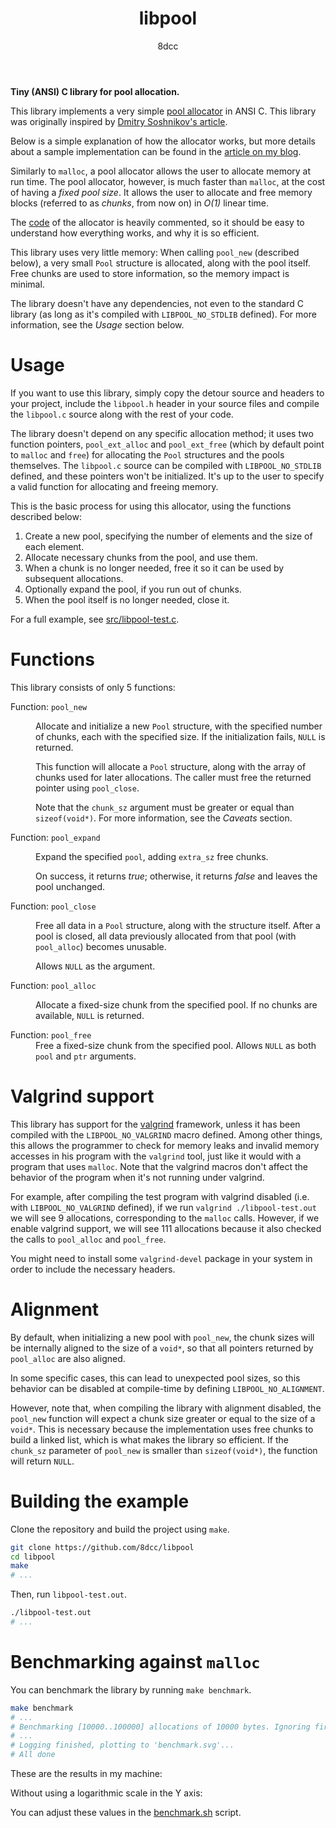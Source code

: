 #+TITLE: libpool
#+AUTHOR: 8dcc
#+OPTIONS: toc:nil
#+STARTUP: showeverything

*Tiny (ANSI) C library for pool allocation.*

This library implements a very simple [[https://en.wikipedia.org/wiki/Memory_pool][pool allocator]] in ANSI C. This library was
originally inspired by [[http://dmitrysoshnikov.com/compilers/writing-a-pool-allocator/][Dmitry Soshnikov's article]].

Below is a simple explanation of how the allocator works, but more details about
a sample implementation can be found in the [[https://8dcc.github.io/programming/pool-allocator.html][article on my blog]].

Similarly to =malloc=, a pool allocator allows the user to allocate memory at run
time. The pool allocator, however, is much faster than =malloc=, at the cost of
having a /fixed pool size/. It allows the user to allocate and free memory blocks
(referred to as /chunks/, from now on) in /O(1)/ linear time.

The [[file:src/libpool.c][code]] of the allocator is heavily commented, so it should be easy to
understand how everything works, and why it is so efficient.

This library uses very little memory: When calling =pool_new= (described below), a
very small =Pool= structure is allocated, along with the pool itself. Free chunks
are used to store information, so the memory impact is minimal.

The library doesn't have any dependencies, not even to the standard C library
(as long as it's compiled with =LIBPOOL_NO_STDLIB= defined). For more information,
see the /Usage/ section below.

* Usage

If you want to use this library, simply copy the detour source and headers to
your project, include the =libpool.h= header in your source files and compile the
=libpool.c= source along with the rest of your code.

The library doesn't depend on any specific allocation method; it uses two
function pointers, =pool_ext_alloc= and =pool_ext_free= (which by default point to
=malloc= and =free=) for allocating the =Pool= structures and the pools
themselves. The =libpool.c= source can be compiled with =LIBPOOL_NO_STDLIB= defined,
and these pointers won't be initialized. It's up to the user to specify a valid
function for allocating and freeing memory.

This is the basic process for using this allocator, using the functions
described below:

1. Create a new pool, specifying the number of elements and the size of each
   element.
2. Allocate necessary chunks from the pool, and use them.
3. When a chunk is no longer needed, free it so it can be used by subsequent
   allocations.
4. Optionally expand the pool, if you run out of chunks.
5. When the pool itself is no longer needed, close it.

For a full example, see [[file:src/libpool-test.c][src/libpool-test.c]].

* Functions

This library consists of only 5 functions:

- Function: =pool_new= ::

  Allocate and initialize a new =Pool= structure, with the specified number of
  chunks, each with the specified size. If the initialization fails, =NULL= is
  returned.

  This function will allocate a =Pool= structure, along with the array of chunks
  used for later allocations. The caller must free the returned pointer using
  =pool_close=.

  Note that the =chunk_sz= argument must be greater or equal than
  =sizeof(void*)=. For more information, see the /Caveats/ section.

- Function: =pool_expand= ::

  Expand the specified =pool=, adding =extra_sz= free chunks.

  On success, it returns /true/; otherwise, it returns /false/ and leaves the pool
  unchanged.

- Function: =pool_close= ::

  Free all data in a =Pool= structure, along with the structure itself. After a
  pool is closed, all data previously allocated from that pool (with =pool_alloc=)
  becomes unusable.

  Allows =NULL= as the argument.

- Function: =pool_alloc= ::

  Allocate a fixed-size chunk from the specified pool. If no chunks are
  available, =NULL= is returned.

- Function: =pool_free= ::

  Free a fixed-size chunk from the specified pool. Allows =NULL= as both =pool= and
  =ptr= arguments.

* Valgrind support

This library has support for the [[https://valgrind.org/][valgrind]] framework, unless it has been compiled
with the =LIBPOOL_NO_VALGRIND= macro defined. Among other things, this allows the
programmer to check for memory leaks and invalid memory accesses in his program
with the =valgrind= tool, just like it would with a program that uses =malloc=. Note
that the valgrind macros don't affect the behavior of the program when it's not
running under valgrind.

For example, after compiling the test program with valgrind disabled (i.e. with
=LIBPOOL_NO_VALGRIND= defined), if we run =valgrind ./libpool-test.out= we will see
9 allocations, corresponding to the =malloc= calls. However, if we enable valgrind
support, we will see 111 allocations because it also checked the calls to
=pool_alloc= and =pool_free=.

You might need to install some =valgrind-devel= package in your system in order to
include the necessary headers.

* Alignment

By default, when initializing a new pool with =pool_new=, the chunk sizes will be
internally aligned to the size of a =void*=, so that all pointers returned by
=pool_alloc= are also aligned.

In some specific cases, this can lead to unexpected pool sizes, so this behavior
can be disabled at compile-time by defining =LIBPOOL_NO_ALIGNMENT=.

However, note that, when compiling the library with alignment disabled, the
=pool_new= function will expect a chunk size greater or equal to the size of a
=void*=. This is necessary because the implementation uses free chunks to build a
linked list, which is what makes the library so efficient. If the =chunk_sz=
parameter of =pool_new= is smaller than =sizeof(void*)=, the function will return
=NULL=.

* Building the example

Clone the repository and build the project using =make=.

#+begin_src bash
git clone https://github.com/8dcc/libpool
cd libpool
make
# ...
#+end_src

Then, run =libpool-test.out=.

#+begin_src bash
./libpool-test.out
# ...
#+end_src

* Benchmarking against =malloc=

You can benchmark the library by running =make benchmark=.

#+begin_src bash
make benchmark
# ...
# Benchmarking [10000..100000] allocations of 10000 bytes. Ignoring first 100000 calls.
# ...
# Logging finished, plotting to 'benchmark.svg'...
# All done
#+end_src

These are the results in my machine:

[[file:assets/benchmark_logarithmic.svg]]

Without using a logarithmic scale in the Y axis:

[[file:assets/benchmark.svg]]

You can adjust these values in the [[file:benchmark.sh][benchmark.sh]] script.
